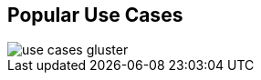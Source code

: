 :scrollbar:



== Popular Use Cases

image::images/use_cases_gluster.png[]

ifdef::showscript[]

=== Transcript

Two of the most popular use-cases for Gluster include file storage and cloud infrastructure. Red Hat Enterprise Virtualization integrates tightly with RHGS to provide live virtual image storage. Large file storage via FUSE, NFS or SMB clients is an excellent use case.  

endif::showscript[]
